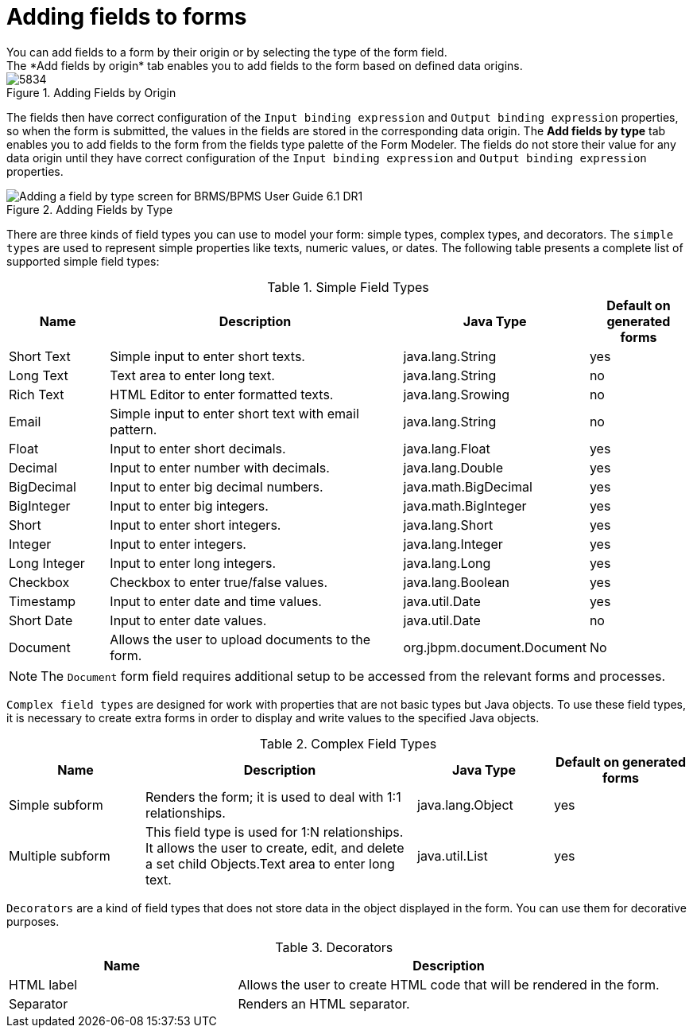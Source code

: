 [id='adding-form-fields']

= Adding fields to forms
You can add fields to a form by their origin or by selecting the type of the form field.
The *Add fields by origin* tab enables you to add fields to the form based on defined data origins.

.Adding Fields by Origin
image::processes/5834.png[]

The fields then have correct configuration of the `Input binding expression` and `Output binding expression` properties, so when the form is submitted, the values in the fields are stored in the corresponding data origin. The *Add fields by type* tab enables you to add fields to the form from the fields type palette of the Form Modeler. The fields do not store their value for any data origin until they have correct configuration of the `Input binding expression` and `Output binding expression` properties.

.Adding Fields by Type
image::processes/6059.png[Adding a field by type screen for BRMS/BPMS User Guide 6.1 DR1]

There are three kinds of field types you can use to model your form: simple types, complex types, and decorators. The `simple types` are used to represent simple properties like texts, numeric values, or dates. The following table presents a complete list of supported simple field types:

.Simple Field Types
[cols="15%,45%,25%,15%", frame="all", options="header"]
|===
|
									Name

|
									Description

|
									Java Type

|
									Default on generated forms


|
									Short Text

|
									Simple input to enter short texts.

|
									java.lang.String

|
									yes


|
									Long Text

|
									Text area to enter long text.

|
									java.lang.String

|
									no


|
									Rich Text

|
									HTML Editor to enter formatted texts.

|
									java.lang.Srowing

|
									no


|
									Email

|
									Simple input to enter short text with email pattern.

|
									java.lang.String

|
									no


|
									Float

|
									Input to enter short decimals.

|
									java.lang.Float

|
									yes


|
									Decimal

|
									Input to enter number with decimals.

|
									java.lang.Double

|
									yes


|
									BigDecimal

|
									Input to enter big decimal numbers.

|
									java.math.BigDecimal

|
									yes


|
									BigInteger

|
									Input to enter big integers.

|
									java.math.BigInteger

|
									yes


|
									Short

|
									Input to enter short integers.

|
									java.lang.Short

|
									yes


|
									Integer

|
									Input to enter integers.

|
									java.lang.Integer

|
									yes


|
									Long Integer

|
									Input to enter long integers.

|
									java.lang.Long

|
									yes


|
									Checkbox

|
									Checkbox to enter true/false values.

|
									java.lang.Boolean

|
									yes


|
									Timestamp

|
									Input to enter date and time values.

|
									java.util.Date

|
									yes


|
									Short Date

|
									Input to enter date values.

|
									java.util.Date

|
									no


|
									Document

|
									Allows the user to upload documents to the form.

|
									org.jbpm.document.Document

|
									No

|===

NOTE: The `Document` form field requires additional setup to be accessed from the relevant forms and processes.

``Complex field types`` are designed for work with properties that are not basic types but Java objects.
To use these field types, it is necessary to create extra forms in order to display and write values to the specified Java objects.

.Complex Field Types
[cols="20%,40%,20%,20%", frame="all", options="header"]
|===
|
									Name

|
									Description

|
									Java Type

|
									Default on generated forms


|
									Simple subform

|
									Renders the form; it is used to deal with 1:1 relationships.

|
									java.lang.Object

|
									yes


|
									Multiple subform

|
									This field type is used for 1:N relationships. It allows the user to create, edit, and delete a set child Objects.Text area to enter long text.

|
									java.util.List

|
									yes

|===

``Decorators`` are a kind of field types that does not store data in the object displayed in the form. You can use them for decorative purposes.

.Decorators
[cols="35%,65%", frame="all", options="header"]
|===
|
									Name

|
									Description


|
									HTML label

|
									Allows the user to create HTML code that will be rendered in the form.


|
									Separator

|
									Renders an HTML separator.

|===
